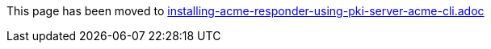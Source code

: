 This page has been moved to link:installing-acme-responder-using-pki-server-acme-cli.adoc[installing-acme-responder-using-pki-server-acme-cli.adoc]